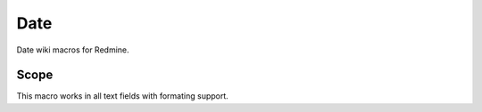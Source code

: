Date
----

Date wiki macros for Redmine.

.. function:: {{current_year}}

    current year

.. function:: {{current_month}}

    current month

.. function:: {{current day}}

    current day

.. function:: {{current hour}}

    current hour

.. function:: {{current_min}}

    current minute

.. function:: {{current_weekday}}

    current weekday

.. function:: {{current_weekday}}

    current week number (week starts with monday)

Scope
+++++

This macro works in all text fields with formating support.
